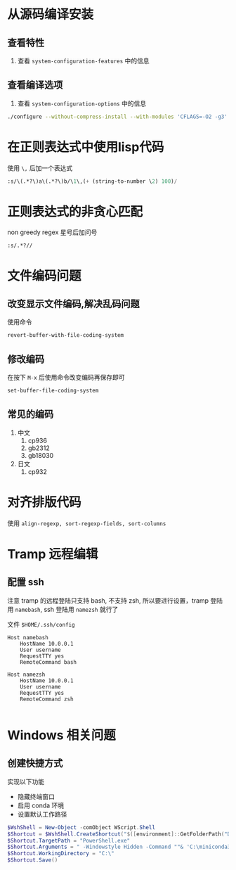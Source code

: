 #+BEGIN_COMMENT
.. title: emacs
.. slug: emacs
.. date: 2021-01-26 18:28:36 UTC+08:00
.. tags: linux, emacs
.. category: tools
.. link: 
.. description: 
.. type: text

#+END_COMMENT


* 从源码编译安装

** 查看特性
   1. 查看 ~system-configuration-features~ 中的信息

** 查看编译选项
   1. 查看 ~system-configuration-options~ 中的信息

   #+begin_src bash
./configure --without-compress-install --with-modules 'CFLAGS=-O2 -g3'
   #+end_src 


* 在正则表达式中使用lisp代码
  使用 ~\,~ 后加一个表达式
  #+BEGIN_SRC emacs-lisp
:s/\(.*?\)a\(.*?\)b/\1\,(+ (string-to-number \2) 100)/
  #+END_SRC

  
* 正则表达式的非贪心匹配
  non greedy regex
  星号后加问号
#+BEGIN_SRC
:s/.*?//
#+END_SRC


* 文件编码问题
** 改变显示文件编码,解决乱码问题
   使用命令
   #+BEGIN_SRC emacs-lisp :tangle yes
revert-buffer-with-file-coding-system
   #+END_SRC

** 修改编码
   在按下 ~M-x~ 后使用命令改变编码再保存即可
   #+BEGIN_SRC emacs-lisp :tangle yes
set-buffer-file-coding-system
   #+END_SRC

** 常见的编码
   1. 中文
      1. cp936
      2. gb2312
      3. gb18030
   2. 日文
      1. cp932


* 对齐排版代码
  使用 ~align-regexp, sort-regexp-fields, sort-columns~


* Tramp 远程编辑

** 配置 ssh
   注意 tramp 的远程登陆只支持 bash, 不支持 zsh, 所以要进行设置，tramp 登陆用 ~namebash~, ssh 登陆用 ~namezsh~ 就行了

   文件 ~$HOME/.ssh/config~
   #+BEGIN_SRC
Host namebash
    HostName 10.0.0.1
    User username
    RequestTTY yes
    RemoteCommand bash

Host namezsh
    HostName 10.0.0.1
    User username
    RequestTTY yes
    RemoteCommand zsh

   #+END_SRC



   
* Windows 相关问题
  
** 创建快捷方式
   实现以下功能
   
   - 隐藏终端窗口
   - 启用 conda 环境
   - 设置默认工作路径

   #+begin_src powershell
$WshShell = New-Object -comObject WScript.Shell
$Shortcut = $WshShell.CreateShortcut("$([environment]::GetFolderPath("Desktop"))\emacs.lnk")
$Shortcut.TargetPath = "PowerShell.exe"
$Shortcut.Arguments = " -Windowstyle Hidden -Command ""& 'C:\miniconda3\shell\condabin\conda-hook.ps1' ; conda activate 'C:\miniconda3'; conda activate py39; C:\msys64\mingw64\bin\runemacs.exe"""
$Shortcut.WorkingDirectory = "C:\"
$Shortcut.Save()
   #+end_src 
